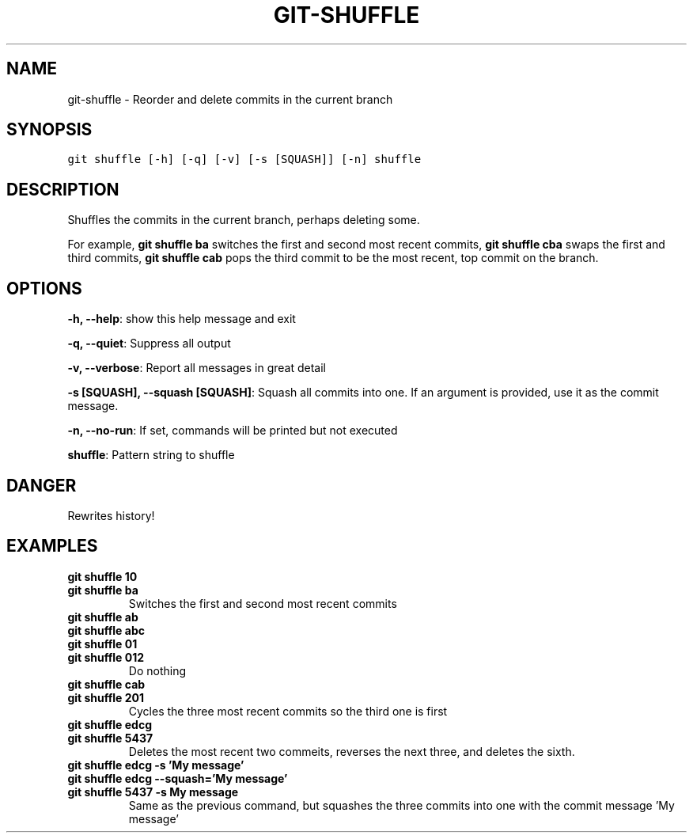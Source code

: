 .TH GIT-SHUFFLE 1 "06 January, 2020" "Gitz 0.9.13" "Gitz Manual"

.SH NAME
git-shuffle - Reorder and delete commits in the current branch

.SH SYNOPSIS
.sp
.nf
.ft C
git shuffle [-h] [-q] [-v] [-s [SQUASH]] [-n] shuffle
.ft P
.fi


.SH DESCRIPTION
Shuffles the commits in the current branch, perhaps deleting some.

.sp
For example, \fBgit shuffle ba\fP switches the first and second most
recent commits, \fBgit shuffle cba\fP swaps the first and third
commits, \fBgit shuffle cab\fP pops the third commit to be the most
recent, top commit on the branch.

.SH OPTIONS
\fB\-h, \-\-help\fP: show this help message and exit

\fB\-q, \-\-quiet\fP: Suppress all output

\fB\-v, \-\-verbose\fP: Report all messages in great detail

\fB\-s [SQUASH], \-\-squash [SQUASH]\fP: Squash all commits into one. If an argument is provided, use it as the commit message.

\fB\-n, \-\-no\-run\fP: If set, commands will be printed but not executed


\fBshuffle\fP: Pattern string to shuffle


.SH DANGER
Rewrites history!

.SH EXAMPLES
.TP
.B \fB git shuffle 10 \fP
.TP
.B \fB git shuffle ba \fP
Switches the first and second most recent commits

.sp
.TP
.B \fB git shuffle ab \fP
.TP
.B \fB git shuffle abc \fP
.TP
.B \fB git shuffle 01 \fP
.TP
.B \fB git shuffle 012 \fP
Do nothing

.sp
.TP
.B \fB git shuffle cab \fP
.TP
.B \fB git shuffle 201 \fP
Cycles the three most recent commits so the third one is first

.sp
.TP
.B \fB git shuffle edcg \fP
.TP
.B \fB git shuffle 5437 \fP
Deletes the most recent two commeits, reverses the next three, and
deletes the sixth.

.sp
.TP
.B \fB git shuffle edcg \-s 'My message' \fP
.TP
.B \fB git shuffle edcg \-\-squash='My message' \fP
.TP
.B \fB git shuffle 5437 \-s "My message" \fP
Same as the previous command, but squashes the three commits into
one with the commit message 'My message'

